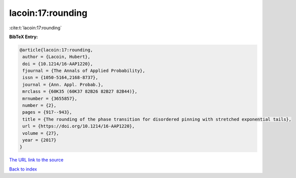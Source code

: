 lacoin:17:rounding
==================

:cite:t:`lacoin:17:rounding`

**BibTeX Entry:**

.. code-block:: bibtex

   @article{lacoin:17:rounding,
    author = {Lacoin, Hubert},
    doi = {10.1214/16-AAP1220},
    fjournal = {The Annals of Applied Probability},
    issn = {1050-5164,2168-8737},
    journal = {Ann. Appl. Probab.},
    mrclass = {60K35 (60K37 82B26 82B27 82B44)},
    mrnumber = {3655857},
    number = {2},
    pages = {917--943},
    title = {The rounding of the phase transition for disordered pinning with stretched exponential tails},
    url = {https://doi.org/10.1214/16-AAP1220},
    volume = {27},
    year = {2017}
   }
`The URL link to the source <ttps://doi.org/10.1214/16-AAP1220}>`_


`Back to index <../By-Cite-Keys.html>`_
